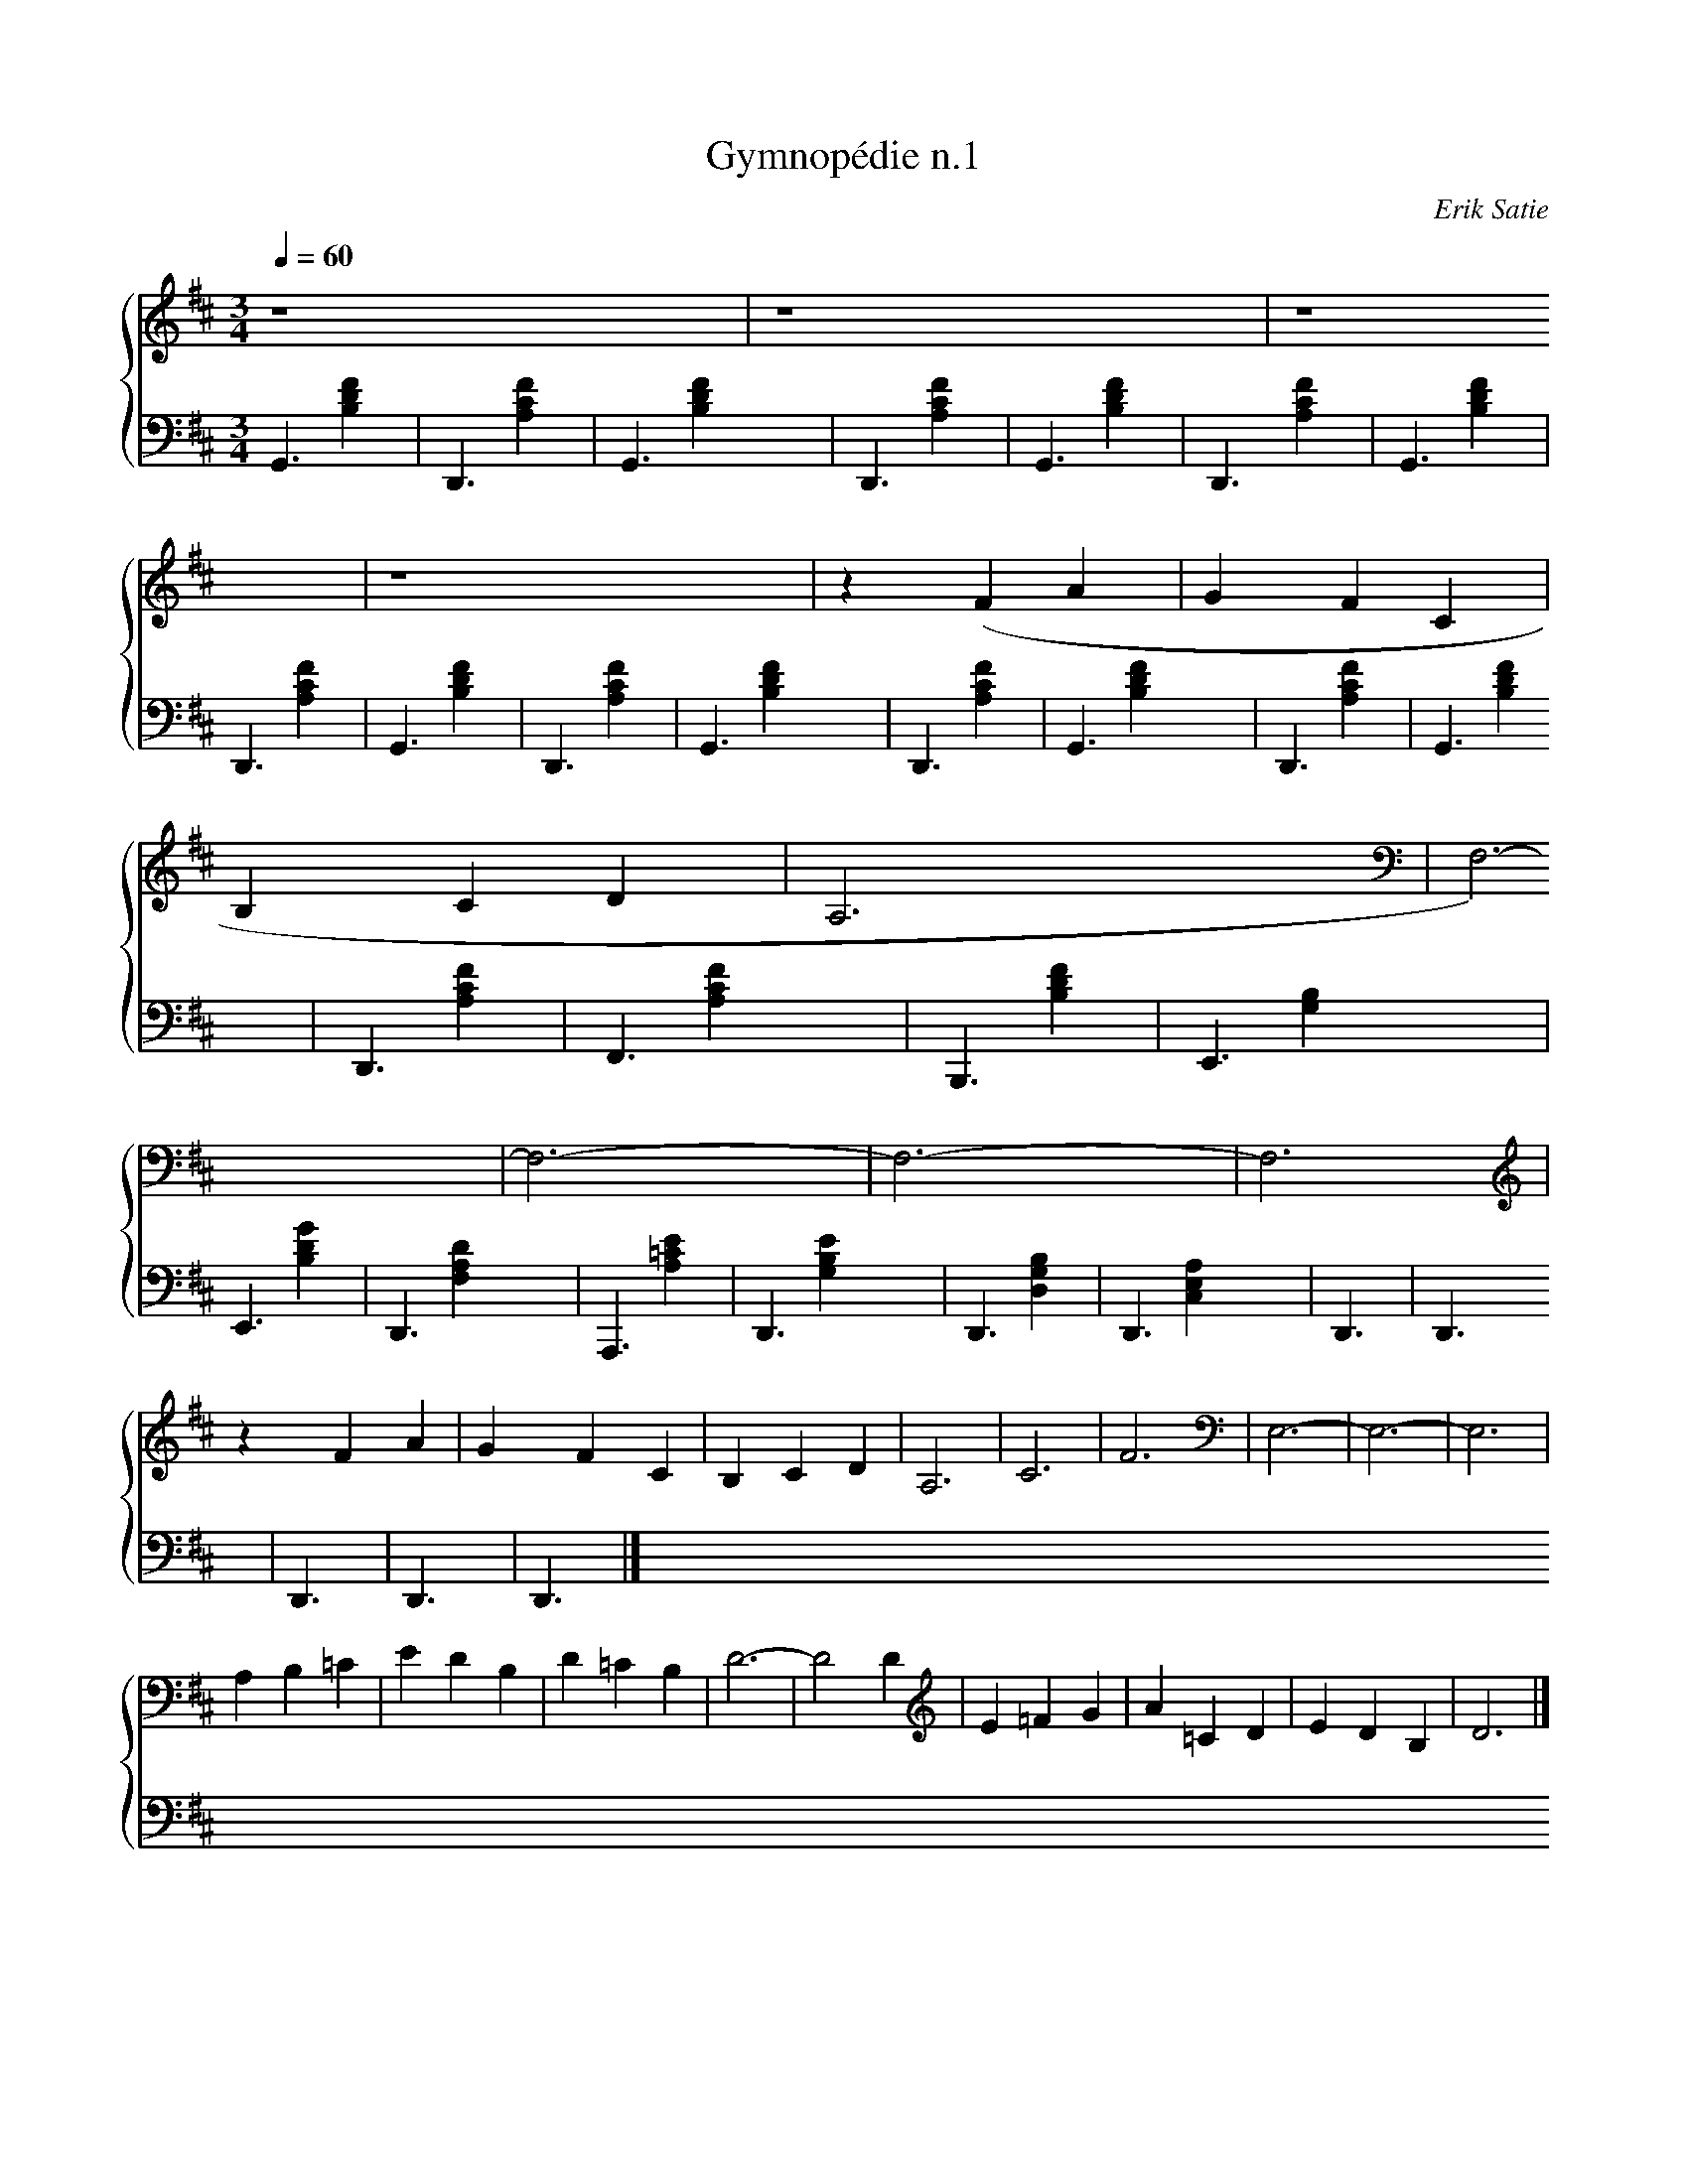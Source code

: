 X:1
T:Gymnopédie n.1
C:Erik Satie
Q:1/4=60
M:3/4
K:D
L:1/4
%% score {1 (2 3)}
V:1
%%MIDI program 41
z4 | z4 | z4 | z4 | z (F A | G F C | B, C D | A,3 | F,3)- | F,3- | F,3- | F,3 |
z F A | G F C | B, C D | A,3 | C3 | F3 | E,3- | E,3- | E,3 |
A, B, =C | E D B, | D =C B, | D3- | D2 D | E =F G | A =C D | E D B, | D3 |]
V:2 bass
G,,3 | D,,3 | G,,3 | D,,3 | G,,3 | D,,3 | G,,3 | D,,3 | G,,3 | D,,3 | G,,3 | D,,3 | 
G,,3 | D,,3 | G,,3 | D,,3 | F,,3 | B,,,3 | E,,3 | E,,3 | D,,3 | 
A,,,3 | D,,3 | D,,3 | D,,3 | D,,3 | D,,3 | D,,3 | D,,3 | D,,3 |]
V:3 bass
x [B,DF]2 | x [FCA,]2 | x [B,DF]2 | x [FCA,]2 | x [B,DF]2 | x [FCA,]2 | x [B,DF]2 | x [FCA,]2 | x [B,DF]2 | x [FCA,]2 | x [B,DF]2 | x [FCA,]2 |
x [B,DF]2 | x [FCA,]2 | x [B,DF]2 | x [FCA,]2 | x [FCA,]2 | x [B,DF]2 | x [G,B,]2 | x [B,DG]2 | x [F,A,D]2 |
x [A,=CE]2 | x [G,B,E]2 | x [D,G,B,]2 | x [C,E,A,]2 |
